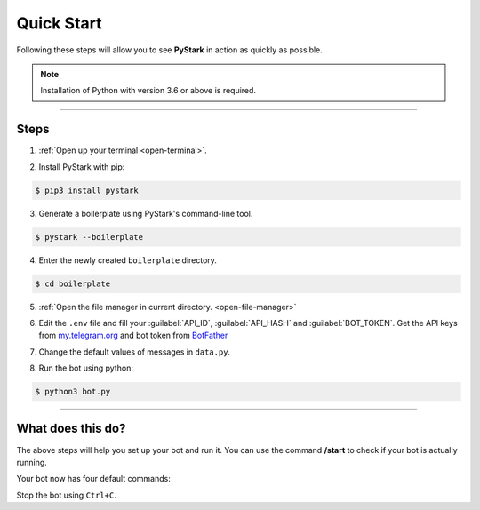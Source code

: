 Quick Start
============

Following these steps will allow you to see **PyStark** in action as quickly as possible.

.. note::
    Installation of Python with version 3.6 or above is required.

--------

Steps
-----

1. :ref:`Open up your terminal <open-terminal>`.

.. |a| raw:: html

    <a />

2. Install PyStark with pip:

.. code-block:: console

    $ pip3 install pystark

3. Generate a boilerplate using PyStark's command-line tool.

.. code-block:: console

    $ pystark --boilerplate

4. Enter the newly created ``boilerplate`` directory.

.. code-block:: console

    $ cd boilerplate

5. :ref:`Open the file manager in current directory. <open-file-manager>`

.. |b| raw:: html

    <b />

6. Edit the ``.env`` file and fill your :guilabel:`API_ID`, :guilabel:`API_HASH` and :guilabel:`BOT_TOKEN`. Get the API keys from `<my.telegram.org>`_ and bot token from `BotFather <https://telegram.me/BotFather>`_

.. |c| raw:: html

    <c />

7. Change the default values of messages in ``data.py``.

.. |d| raw:: html

    <d />

8. Run the bot using python:

.. code-block:: console

    $ python3 bot.py


--------

What does this do?
------------------

The above steps will help you set up your bot and run it. You can use the command **/start** to check if your bot is actually running.

Your bot now has four default commands:

.. hlist::
    :columns: 1

    - ``/start`` - Start the bot.
    - ``/help`` - See a help message for the bot.
    - ``/about`` - About the bot.
    - ``/id`` - Get Telegram ID (also works in groups)


Stop the bot using ``Ctrl+C``.
